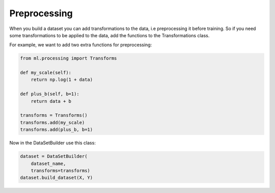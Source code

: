 Preprocessing
=====================================

When you build a dataset you can add transformations to the data, i.e preprocessing it before training. So if you need some transformations to be applied to the data, add the functions to the Transformations class.

For example, we want to add two extra functions for preprocessing:

.. code-block:: python
    
    from ml.processing import Transforms

    def my_scale(self):
        return np.log(1 + data)

    def plus_b(self, b=1):
        return data + b

    transforms = Transforms()
    transforms.add(my_scale) 
    transforms.add(plus_b, b=1)


Now in the DataSetBuilder use this class:

.. code-block:: python)

    dataset = DataSetBuilder(
        dataset_name,
        transforms=transforms)
    dataset.build_dataset(X, Y)



        
